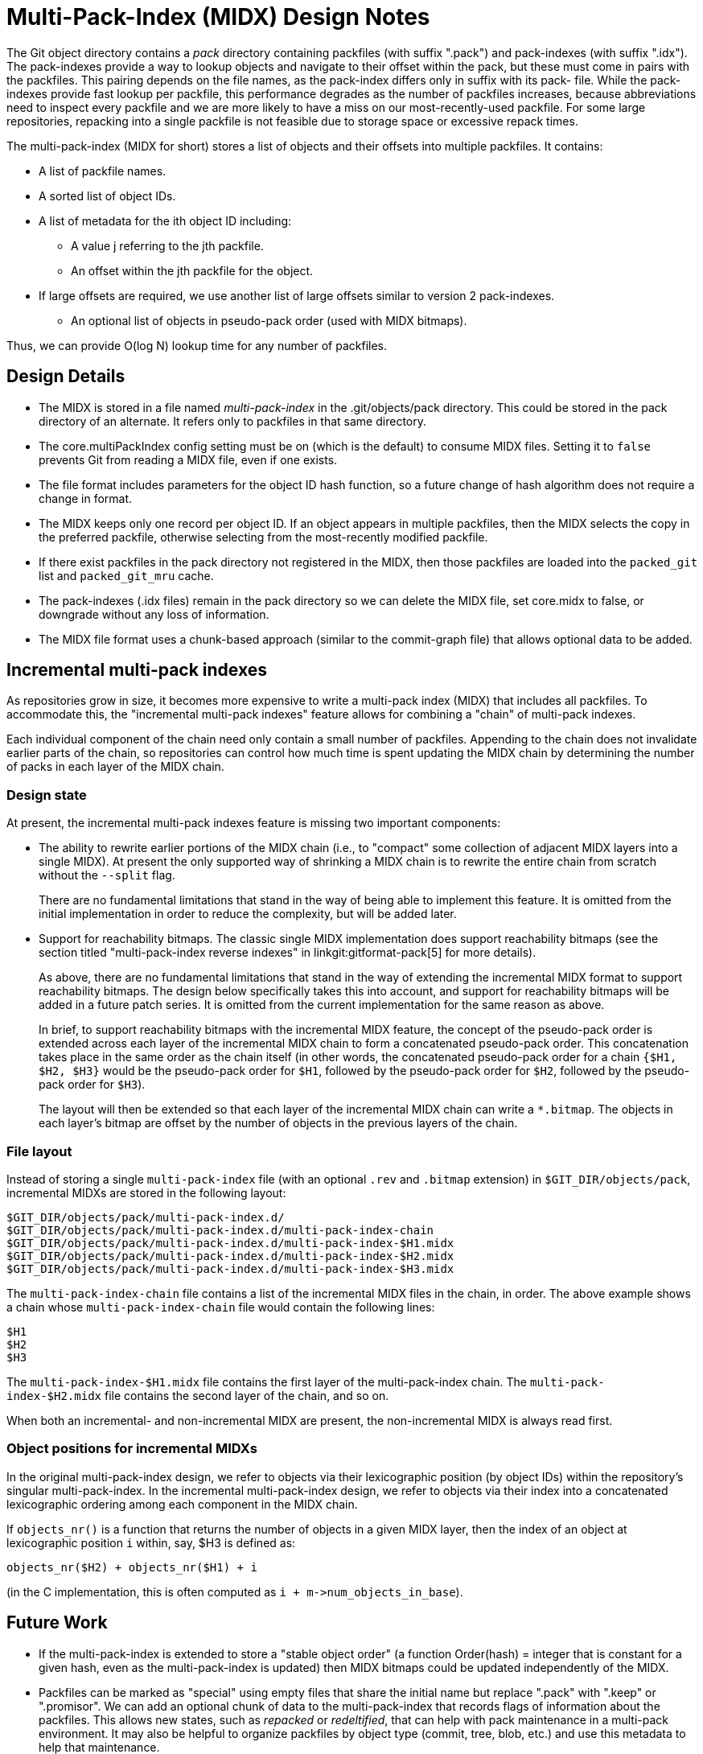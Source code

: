 Multi-Pack-Index (MIDX) Design Notes
====================================

The Git object directory contains a 'pack' directory containing
packfiles (with suffix ".pack") and pack-indexes (with suffix
".idx"). The pack-indexes provide a way to lookup objects and
navigate to their offset within the pack, but these must come
in pairs with the packfiles. This pairing depends on the file
names, as the pack-index differs only in suffix with its pack-
file. While the pack-indexes provide fast lookup per packfile,
this performance degrades as the number of packfiles increases,
because abbreviations need to inspect every packfile and we are
more likely to have a miss on our most-recently-used packfile.
For some large repositories, repacking into a single packfile
is not feasible due to storage space or excessive repack times.

The multi-pack-index (MIDX for short) stores a list of objects
and their offsets into multiple packfiles. It contains:

* A list of packfile names.
* A sorted list of object IDs.
* A list of metadata for the ith object ID including:
** A value j referring to the jth packfile.
** An offset within the jth packfile for the object.
* If large offsets are required, we use another list of large
  offsets similar to version 2 pack-indexes.
- An optional list of objects in pseudo-pack order (used with MIDX bitmaps).

Thus, we can provide O(log N) lookup time for any number
of packfiles.

Design Details
--------------

- The MIDX is stored in a file named 'multi-pack-index' in the
  .git/objects/pack directory. This could be stored in the pack
  directory of an alternate. It refers only to packfiles in that
  same directory.

- The core.multiPackIndex config setting must be on (which is the
  default) to consume MIDX files.  Setting it to `false` prevents
  Git from reading a MIDX file, even if one exists.

- The file format includes parameters for the object ID hash
  function, so a future change of hash algorithm does not require
  a change in format.

- The MIDX keeps only one record per object ID. If an object appears
  in multiple packfiles, then the MIDX selects the copy in the
  preferred packfile, otherwise selecting from the most-recently
  modified packfile.

- If there exist packfiles in the pack directory not registered in
  the MIDX, then those packfiles are loaded into the `packed_git`
  list and `packed_git_mru` cache.

- The pack-indexes (.idx files) remain in the pack directory so we
  can delete the MIDX file, set core.midx to false, or downgrade
  without any loss of information.

- The MIDX file format uses a chunk-based approach (similar to the
  commit-graph file) that allows optional data to be added.

Incremental multi-pack indexes
------------------------------

As repositories grow in size, it becomes more expensive to write a
multi-pack index (MIDX) that includes all packfiles. To accommodate
this, the "incremental multi-pack indexes" feature allows for combining
a "chain" of multi-pack indexes.

Each individual component of the chain need only contain a small number
of packfiles. Appending to the chain does not invalidate earlier parts
of the chain, so repositories can control how much time is spent
updating the MIDX chain by determining the number of packs in each layer
of the MIDX chain.

=== Design state

At present, the incremental multi-pack indexes feature is missing two
important components:

  - The ability to rewrite earlier portions of the MIDX chain (i.e., to
    "compact" some collection of adjacent MIDX layers into a single
    MIDX). At present the only supported way of shrinking a MIDX chain
    is to rewrite the entire chain from scratch without the `--split`
    flag.
+
There are no fundamental limitations that stand in the way of being able
to implement this feature. It is omitted from the initial implementation
in order to reduce the complexity, but will be added later.

  - Support for reachability bitmaps. The classic single MIDX
    implementation does support reachability bitmaps (see the section
    titled "multi-pack-index reverse indexes" in
    linkgit:gitformat-pack[5] for more details).
+
As above, there are no fundamental limitations that stand in the way of
extending the incremental MIDX format to support reachability bitmaps.
The design below specifically takes this into account, and support for
reachability bitmaps will be added in a future patch series. It is
omitted from the current implementation for the same reason as above.
+
In brief, to support reachability bitmaps with the incremental MIDX
feature, the concept of the pseudo-pack order is extended across each
layer of the incremental MIDX chain to form a concatenated pseudo-pack
order. This concatenation takes place in the same order as the chain
itself (in other words, the concatenated pseudo-pack order for a chain
`{$H1, $H2, $H3}` would be the pseudo-pack order for `$H1`, followed by
the pseudo-pack order for `$H2`, followed by the pseudo-pack order for
`$H3`).
+
The layout will then be extended so that each layer of the incremental
MIDX chain can write a `*.bitmap`. The objects in each layer's bitmap
are offset by the number of objects in the previous layers of the chain.

=== File layout

Instead of storing a single `multi-pack-index` file (with an optional
`.rev` and `.bitmap` extension) in `$GIT_DIR/objects/pack`, incremental
MIDXs are stored in the following layout:

----
$GIT_DIR/objects/pack/multi-pack-index.d/
$GIT_DIR/objects/pack/multi-pack-index.d/multi-pack-index-chain
$GIT_DIR/objects/pack/multi-pack-index.d/multi-pack-index-$H1.midx
$GIT_DIR/objects/pack/multi-pack-index.d/multi-pack-index-$H2.midx
$GIT_DIR/objects/pack/multi-pack-index.d/multi-pack-index-$H3.midx
----

The `multi-pack-index-chain` file contains a list of the incremental
MIDX files in the chain, in order. The above example shows a chain whose
`multi-pack-index-chain` file would contain the following lines:

----
$H1
$H2
$H3
----

The `multi-pack-index-$H1.midx` file contains the first layer of the
multi-pack-index chain. The `multi-pack-index-$H2.midx` file contains
the second layer of the chain, and so on.

When both an incremental- and non-incremental MIDX are present, the
non-incremental MIDX is always read first.

=== Object positions for incremental MIDXs

In the original multi-pack-index design, we refer to objects via their
lexicographic position (by object IDs) within the repository's singular
multi-pack-index. In the incremental multi-pack-index design, we refer
to objects via their index into a concatenated lexicographic ordering
among each component in the MIDX chain.

If `objects_nr()` is a function that returns the number of objects in a
given MIDX layer, then the index of an object at lexicographic position
`i` within, say, $H3 is defined as:

----
objects_nr($H2) + objects_nr($H1) + i
----

(in the C implementation, this is often computed as `i +
m->num_objects_in_base`).

Future Work
-----------

- If the multi-pack-index is extended to store a "stable object order"
  (a function Order(hash) = integer that is constant for a given hash,
  even as the multi-pack-index is updated) then MIDX bitmaps could be
  updated independently of the MIDX.

- Packfiles can be marked as "special" using empty files that share
  the initial name but replace ".pack" with ".keep" or ".promisor".
  We can add an optional chunk of data to the multi-pack-index that
  records flags of information about the packfiles. This allows new
  states, such as 'repacked' or 'redeltified', that can help with
  pack maintenance in a multi-pack environment. It may also be
  helpful to organize packfiles by object type (commit, tree, blob,
  etc.) and use this metadata to help that maintenance.

Related Links
-------------
[0] https://bugs.chromium.org/p/git/issues/detail?id=6
    Chromium work item for: Multi-Pack Index (MIDX)

[1] https://lore.kernel.org/git/20180107181459.222909-1-dstolee@microsoft.com/
    An earlier RFC for the multi-pack-index feature

[2] https://lore.kernel.org/git/alpine.DEB.2.20.1803091557510.23109@alexmv-linux/
    Git Merge 2018 Contributor's summit notes (includes discussion of MIDX)
